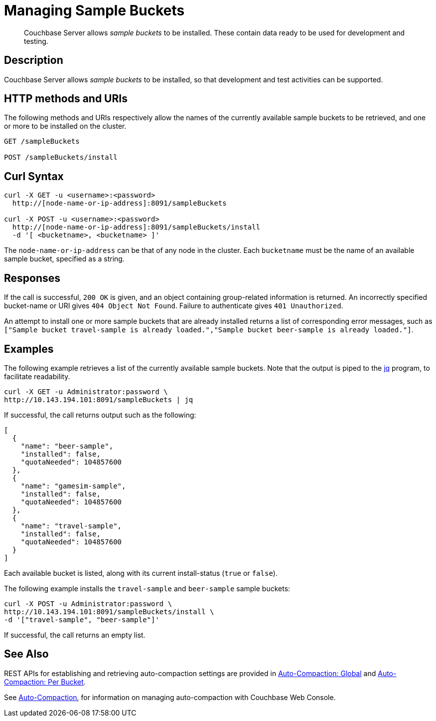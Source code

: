 = Managing Sample Buckets
:page-topic-type: reference

[abstract]
Couchbase Server allows _sample buckets_ to be installed.
These contain data ready to be used for development and testing.

== Description

Couchbase Server allows _sample buckets_ to be installed, so that development and test activities can be supported.

== HTTP methods and URIs

The following methods and URIs respectively allow the names of the currently available sample buckets to be retrieved, and one or more to be installed on the cluster.

----
GET /sampleBuckets

POST /sampleBuckets/install
----

== Curl Syntax

----
curl -X GET -u <username>:<password>
  http://[node-name-or-ip-address]:8091/sampleBuckets

curl -X POST -u <username>:<password>
  http://[node-name-or-ip-address]:8091/sampleBuckets/install
  -d '[ <bucketname>, <bucketname> ]'
----

The `node-name-or-ip-address` can be that of any node in the cluster.
Each `bucketname` must be the name of an available sample bucket, specified as a string.

== Responses

If the call is successful, `200 OK` is given, and an object containing group-related information is returned.
An incorrectly specified bucket-name or URI gives `404 Object Not Found`.
Failure to authenticate gives `401 Unauthorized`.

An attempt to install one or more sample buckets that are already installed returns a list of corresponding error messages, such as `["Sample bucket travel-sample is already loaded.","Sample bucket beer-sample is already loaded."]`.

== Examples

The following example retrieves a list of the currently available sample buckets.
Note that the output is piped to the https://https://stedolan.github.io/jq/[jq] program, to facilitate readability.

----
curl -X GET -u Administrator:password \
http://10.143.194.101:8091/sampleBuckets | jq
----

If successful, the call returns output such as the following:

----
[
  {
    "name": "beer-sample",
    "installed": false,
    "quotaNeeded": 104857600
  },
  {
    "name": "gamesim-sample",
    "installed": false,
    "quotaNeeded": 104857600
  },
  {
    "name": "travel-sample",
    "installed": false,
    "quotaNeeded": 104857600
  }
]
----

Each available bucket is listed, along with its current install-status (`true` or `false`).

The following example installs the `travel-sample` and `beer-sample` sample buckets:

----
curl -X POST -u Administrator:password \
http://10.143.194.101:8091/sampleBuckets/install \
-d '["travel-sample", "beer-sample"]'
----

If successful, the call returns an empty list.

== See Also

REST APIs for establishing and retrieving auto-compaction settings are provided in xref:rest-api:rest-autocompact-global.adoc[Auto-Compaction: Global] and xref:rest-api:rest-autocompact-per-bucket.adoc[Auto-Compaction: Per Bucket].

See xref:manage:manage-settings/configure-compact-settings.adoc[Auto-Compaction], for information on managing auto-compaction with Couchbase Web Console.
